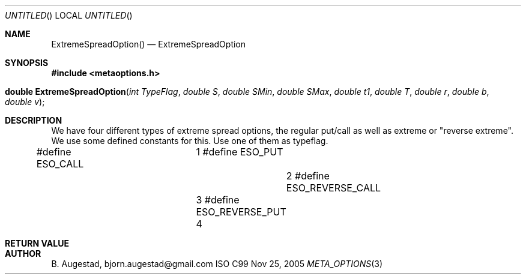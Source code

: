 .Dd Nov 25, 2005
.Os ISO C99
.Dt META_OPTIONS 3
.Sh NAME
.Nm ExtremeSpreadOption()
.Nd ExtremeSpreadOption
.Sh SYNOPSIS
.Fd #include <metaoptions.h>
.Fo "double ExtremeSpreadOption"
.Fa "int TypeFlag"
.Fa "double S"
.Fa "double SMin"
.Fa "double SMax"
.Fa "double t1"
.Fa "double T"
.Fa "double r"
.Fa "double b"
.Fa "double v"
.Fc
.Sh DESCRIPTION
We have four different types of extreme spread options, the regular put/call
as well as extreme or "reverse extreme". We use some defined constants for this.
Use one of them as typeflag.

#define ESO_CALL			1
#define ESO_PUT				2
#define ESO_REVERSE_CALL	3
#define ESO_REVERSE_PUT		4

.Sh RETURN VALUE
.Sh AUTHOR
.An B. Augestad, bjorn.augestad@gmail.com
